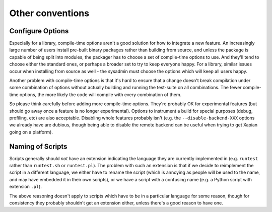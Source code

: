 Other conventions
=================

Configure Options
~~~~~~~~~~~~~~~~~

Especially for a library, compile-time options aren't a good solution for
how to integrate a new feature.  An increasingly large number of users install
pre-built binary packages rather than building from source, and unless the
package is capable of being split into modules, the packager has to choose a
set of compile-time options to use.  And they'll tend to choose either the
standard ones, or perhaps a broader set to try to keep everyone happy.  For a
library, similar issues occur when installing from source as well - the
sysadmin must choose the options which will keep all users happy.

Another problem with compile-time options is that it's hard to ensure that
a change doesn't break compilation under some combination of options without
actually building and running the test-suite on all combinations.  The fewer
compile-time options, the more likely the code will compile with every
combination of them.

So please think carefully before adding more compile-time options.  They're
probably OK for experimental features (but should go away once a feature is no
longer experimental).  Options to instrument a build for special purposes
(debug, profiling, etc) are also acceptable.  Disabling whole features probably
isn't (e.g. the ``--disable-backend-XXX`` options we already have are dubious,
though being able to disable the remote backend can be useful when trying to
get Xapian going on a platform).

Naming of Scripts
~~~~~~~~~~~~~~~~~

Scripts generally should *not* have an extension indicating the language they
are currently implemented in (e.g. ``runtest`` rather than ``runtest.sh`` or
``runtest.pl``).  The problem with such an extension is that if we decide
to reimplement the script in a different language, we either have to rename
the script (which is annoying as people will be used to the name, and may
have embedded it in their own scripts), or we have a script with a confusing
name (e.g. a Python script with extension ``.pl``).

The above reasoning doesn't apply to scripts which have to be in a particular
language for some reason, though for consistency they probably shouldn't get
an extension either, unless there's a good reason to have one.
